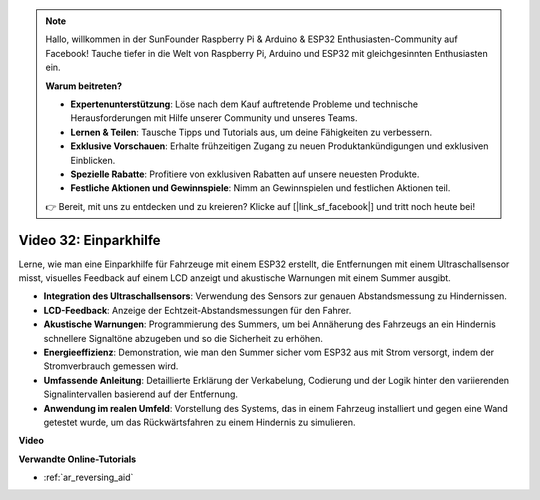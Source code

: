 .. note::

    Hallo, willkommen in der SunFounder Raspberry Pi & Arduino & ESP32 Enthusiasten-Community auf Facebook! Tauche tiefer in die Welt von Raspberry Pi, Arduino und ESP32 mit gleichgesinnten Enthusiasten ein.

    **Warum beitreten?**

    - **Expertenunterstützung**: Löse nach dem Kauf auftretende Probleme und technische Herausforderungen mit Hilfe unserer Community und unseres Teams.
    - **Lernen & Teilen**: Tausche Tipps und Tutorials aus, um deine Fähigkeiten zu verbessern.
    - **Exklusive Vorschauen**: Erhalte frühzeitigen Zugang zu neuen Produktankündigungen und exklusiven Einblicken.
    - **Spezielle Rabatte**: Profitiere von exklusiven Rabatten auf unsere neuesten Produkte.
    - **Festliche Aktionen und Gewinnspiele**: Nimm an Gewinnspielen und festlichen Aktionen teil.

    👉 Bereit, mit uns zu entdecken und zu kreieren? Klicke auf [|link_sf_facebook|] und tritt noch heute bei!

Video 32: Einparkhilfe
====================================================

Lerne, wie man eine Einparkhilfe für Fahrzeuge mit einem ESP32 erstellt, die Entfernungen mit einem Ultraschallsensor misst, visuelles Feedback auf einem LCD anzeigt und akustische Warnungen mit einem Summer ausgibt.

* **Integration des Ultraschallsensors**: Verwendung des Sensors zur genauen Abstandsmessung zu Hindernissen.
* **LCD-Feedback**: Anzeige der Echtzeit-Abstandsmessungen für den Fahrer.
* **Akustische Warnungen**: Programmierung des Summers, um bei Annäherung des Fahrzeugs an ein Hindernis schnellere Signaltöne abzugeben und so die Sicherheit zu erhöhen.
* **Energieeffizienz**: Demonstration, wie man den Summer sicher vom ESP32 aus mit Strom versorgt, indem der Stromverbrauch gemessen wird.
* **Umfassende Anleitung**: Detaillierte Erklärung der Verkabelung, Codierung und der Logik hinter den variierenden Signalintervallen basierend auf der Entfernung.
* **Anwendung im realen Umfeld**: Vorstellung des Systems, das in einem Fahrzeug installiert und gegen eine Wand getestet wurde, um das Rückwärtsfahren zu einem Hindernis zu simulieren.

**Video**

.. raw:: html

    <iframe width="700" height="500" src="https://www.youtube.com/embed/K_4aX5oH3zg?si=biAp9O9HuJDlJJJV" title="YouTube video player" frameborder="0" allow="accelerometer; autoplay; clipboard-write; encrypted-media; gyroscope; picture-in-picture; web-share" allowfullscreen></iframe>

**Verwandte Online-Tutorials**

* :ref:`ar_reversing_aid`
